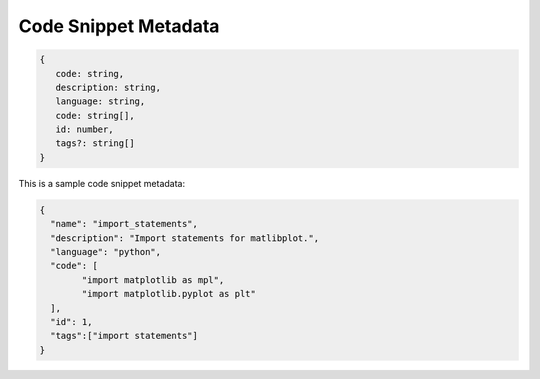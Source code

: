 .. _snippet_metadata:

Code Snippet Metadata 
-------------------
.. code::

   {
      code: string,
      description: string,
      language: string,
      code: string[],
      id: number,
      tags?: string[]
   }

This is a sample code snippet metadata:

.. code:: json

   {
     "name": "import_statements",
     "description": "Import statements for matlibplot.",
     "language": "python",
     "code": [
           "import matplotlib as mpl",
           "import matplotlib.pyplot as plt"
     ],
     "id": 1,
     "tags":["import statements"]
   }
